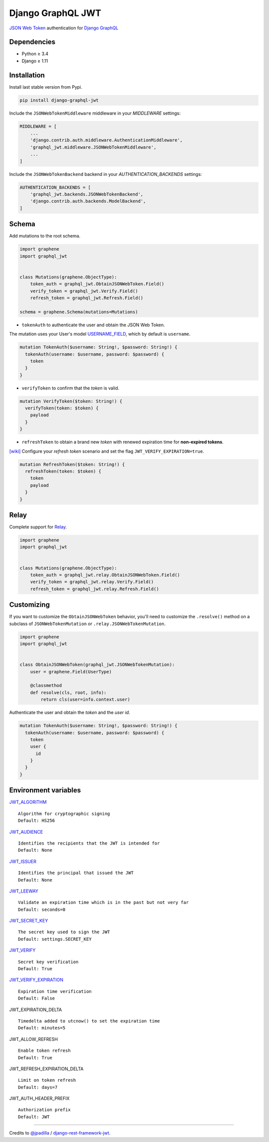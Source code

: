 Django GraphQL JWT
==================

|Pypi| |Wheel| |Build Status| |Codecov| |Code Climate|


`JSON Web Token`_ authentication for `Django GraphQL`_

.. _JSON Web Token: https://jwt.io/
.. _Django GraphQL: https://github.com/graphql-python/graphene-django


Dependencies
------------

* Python ≥ 3.4
* Django ≥ 1.11


Installation
------------

Install last stable version from Pypi.

.. code:: sh

    pip install django-graphql-jwt


Include the ``JSONWebTokenMiddleware`` middleware in your *MIDDLEWARE* settings:

.. code:: python

    MIDDLEWARE = [
        ...
        'django.contrib.auth.middleware.AuthenticationMiddleware',
        'graphql_jwt.middleware.JSONWebTokenMiddleware',
        ...
    ]

Include the ``JSONWebTokenBackend`` backend in your *AUTHENTICATION_BACKENDS* settings:

.. code:: python

    AUTHENTICATION_BACKENDS = [
        'graphql_jwt.backends.JSONWebTokenBackend',
        'django.contrib.auth.backends.ModelBackend',
    ]


Schema
------

Add mutations to the root schema.

.. code:: python

    import graphene
    import graphql_jwt


    class Mutations(graphene.ObjectType):
        token_auth = graphql_jwt.ObtainJSONWebToken.Field()
        verify_token = graphql_jwt.Verify.Field()
        refresh_token = graphql_jwt.Refresh.Field()

    schema = graphene.Schema(mutations=Mutations)


- ``tokenAuth`` to authenticate the user and obtain the JSON Web Token.

The mutation uses your User's model `USERNAME_FIELD`_, which by default is ``username``.

.. _USERNAME_FIELD: https://docs.djangoproject.com/en/2.0/topics/auth/customizing/#django.contrib.auth.models.CustomUser

.. code::

    mutation TokenAuth($username: String!, $password: String!) {
      tokenAuth(username: $username, password: $password) {
        token
      }
    }


- ``verifyToken`` to confirm that the *token* is valid.

.. code::

    mutation VerifyToken($token: String!) {
      verifyToken(token: $token) {
        payload
      }
    }


- ``refreshToken`` to obtain a brand new *token* with renewed expiration time for **non-expired tokens**.

`[wiki]`_ Configure your *refresh token* scenario and set the flag ``JWT_VERIFY_EXPIRATION=true``.

.. _[wiki]: https://github.com/flavors/django-graphql-jwt/wiki/Token-expiration


.. code::

    mutation RefreshToken($token: String!) {
      refreshToken(token: $token) {
        token
        payload
      }
    }


Relay
-----

Complete support for `Relay`_.

.. _Relay: https://facebook.github.io/relay/

.. code:: python

    import graphene
    import graphql_jwt


    class Mutations(graphene.ObjectType):
        token_auth = graphql_jwt.relay.ObtainJSONWebToken.Field()
        verify_token = graphql_jwt.relay.Verify.Field()
        refresh_token = graphql_jwt.relay.Refresh.Field()


Customizing
-----------

If you want to customize the ``ObtainJSONWebToken`` behavior, you'll need to customize the ``.resolve()`` method on a subclass of ``JSONWebTokenMutation`` or ``.relay.JSONWebTokenMutation``.

.. code:: python

    import graphene
    import graphql_jwt


    class ObtainJSONWebToken(graphql_jwt.JSONWebTokenMutation):
        user = graphene.Field(UserType)

        @classmethod
        def resolve(cls, root, info):
            return cls(user=info.context.user)

Authenticate the user and obtain the *token* and the *user id*.

.. code::

    mutation TokenAuth($username: String!, $password: String!) {
      tokenAuth(username: $username, password: $password) {
        token
        user {
          id
        }
      }
    }


Environment variables
---------------------

`JWT_ALGORITHM`_

::

    Algorithm for cryptographic signing
    Default: HS256 

`JWT_AUDIENCE`_

::

    Identifies the recipients that the JWT is intended for
    Default: None

`JWT_ISSUER`_

::

    Identifies the principal that issued the JWT
    Default: None

`JWT_LEEWAY`_

::

    Validate an expiration time which is in the past but not very far
    Default: seconds=0

`JWT_SECRET_KEY`_

::

    The secret key used to sign the JWT
    Default: settings.SECRET_KEY

`JWT_VERIFY`_

::

    Secret key verification
    Default: True

`JWT_VERIFY_EXPIRATION`_

::

    Expiration time verification
    Default: False

JWT_EXPIRATION_DELTA

::

    Timedelta added to utcnow() to set the expiration time
    Default: minutes=5

JWT_ALLOW_REFRESH

::

    Enable token refresh
    Default: True

JWT_REFRESH_EXPIRATION_DELTA

::

    Limit on token refresh
    Default: days=7

JWT_AUTH_HEADER_PREFIX

::

    Authorization prefix
    Default: JWT


.. _JWT_ALGORITHM: https://pyjwt.readthedocs.io/en/latest/algorithms.html
.. _JWT_AUDIENCE: http://pyjwt.readthedocs.io/en/latest/usage.html#audience-claim-aud
.. _JWT_ISSUER: http://pyjwt.readthedocs.io/en/latest/usage.html#issuer-claim-iss
.. _JWT_LEEWAY: http://pyjwt.readthedocs.io/en/latest/usage.html?highlight=leeway#expiration-time-claim-exp
.. _JWT_SECRET_KEY: http://pyjwt.readthedocs.io/en/latest/algorithms.html?highlight=secret+key#asymmetric-public-key-algorithms
.. _JWT_VERIFY: http://pyjwt.readthedocs.io/en/latest/usage.html?highlight=verify#reading-the-claimset-without-validation
.. _JWT_VERIFY_EXPIRATION: http://pyjwt.readthedocs.io/en/latest/usage.html?highlight=verify_exp#expiration-time-claim-exp

----

Credits to `@jpadilla`_ / `django-rest-framework-jwt`_.

.. _@jpadilla: https://github.com/jpadilla
.. _django-rest-framework-jwt: https://github.com/GetBlimp/django-rest-framework-jwt


.. |Pypi| image:: https://img.shields.io/pypi/v/django-graphql-jwt.svg
   :target: https://pypi.python.org/pypi/django-graphql-jwt

.. |Wheel| image:: https://img.shields.io/pypi/wheel/django-graphql-jwt.svg
   :target: https://pypi.python.org/pypi/django-graphql-jwt

.. |Build Status| image:: https://travis-ci.org/flavors/django-graphql-jwt.svg?branch=master
   :target: https://travis-ci.org/flavors/django-graphql-jwt

.. |Codecov| image:: https://img.shields.io/codecov/c/github/flavors/django-graphql-jwt.svg
   :target: https://codecov.io/gh/flavors/django-graphql-jwt

.. |Code Climate| image:: https://api.codeclimate.com/v1/badges/c79a185d546f7e34fdd6/maintainability
   :target: https://codeclimate.com/github/flavors/django-graphql-jwt
